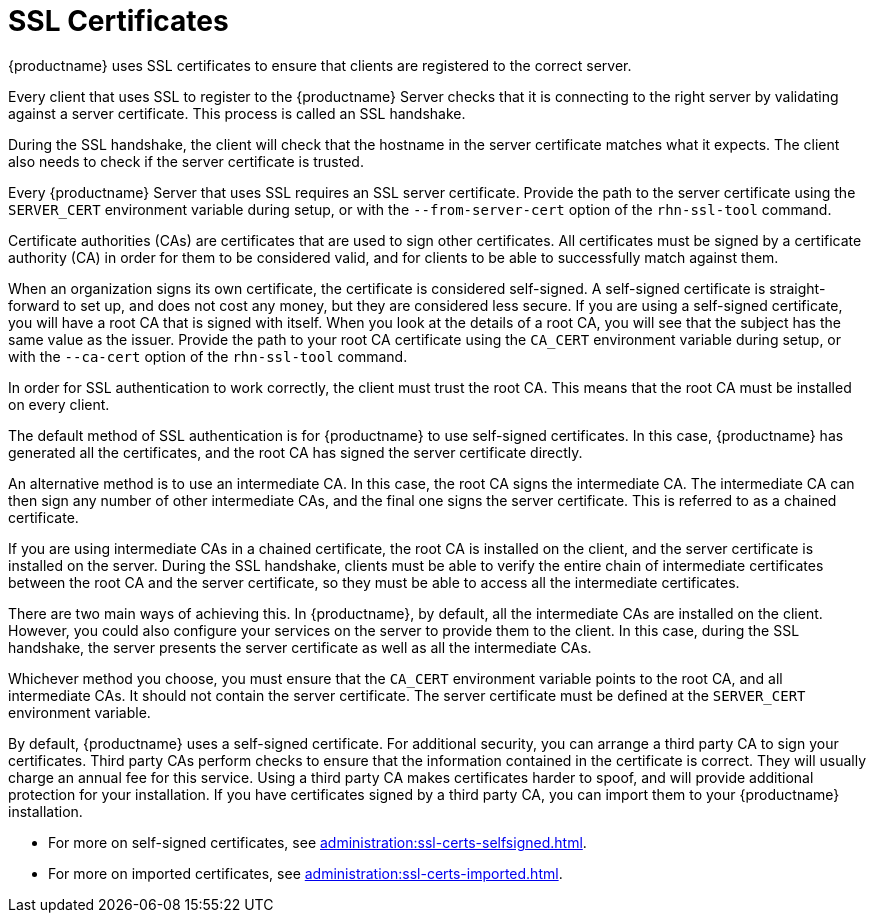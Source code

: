 [[ssl-certs]]
= SSL Certificates

{productname} uses SSL certificates to ensure that clients are registered to
the correct server.

Every client that uses SSL to register to the {productname} Server checks
that it is connecting to the right server by validating against a server
certificate.  This process is called an SSL handshake.

During the SSL handshake, the client will check that the hostname in the
server certificate matches what it expects.  The client also needs to check
if the server certificate is trusted.

Every {productname} Server that uses SSL requires an SSL server
certificate.  Provide the path to the server certificate using the
``SERVER_CERT`` environment variable during setup, or with the
``--from-server-cert`` option of the [command]``rhn-ssl-tool`` command.

Certificate authorities (CAs) are certificates that are used to sign other
certificates.  All certificates must be signed by a certificate authority
(CA) in order for them to be considered valid, and for clients to be able to
successfully match against them.

When an organization signs its own certificate, the certificate is
considered self-signed.  A self-signed certificate is straight-forward to
set up, and does not cost any money, but they are considered less secure.
If you are using a self-signed certificate, you will have a root CA that is
signed with itself.  When you look at the details of a root CA, you will see
that the subject has the same value as the issuer.  Provide the path to your
root CA certificate using the ``CA_CERT`` environment variable during setup,
or with the ``--ca-cert`` option of the [command]``rhn-ssl-tool`` command.

In order for SSL authentication to work correctly, the client must trust the
root CA.  This means that the root CA must be installed on every client.

The default method of SSL authentication is for {productname} to use
self-signed certificates.  In this case, {productname} has generated all the
certificates, and the root CA has signed the server certificate directly.

An alternative method is to use an intermediate CA.  In this case, the root
CA signs the intermediate CA.  The intermediate CA can then sign any number
of other intermediate CAs, and the final one signs the server certificate.
This is referred to as a chained certificate.

If you are using intermediate CAs in a chained certificate, the root CA is
installed on the client, and the server certificate is installed on the
server.  During the SSL handshake, clients must be able to verify the entire
chain of intermediate certificates between the root CA and the server
certificate, so they must be able to access all the intermediate
certificates.

There are two main ways of achieving this.  In {productname}, by default,
all the intermediate CAs are installed on the client.  However, you could
also configure your services on the server to provide them to the client.
In this case, during the SSL handshake, the server presents the server
certificate as well as all the intermediate CAs.

Whichever method you choose, you must ensure that the ``CA_CERT``
environment variable points to the root CA, and all intermediate CAs.  It
should not contain the server certificate.  The server certificate must be
defined at the ``SERVER_CERT`` environment variable.

By default, {productname} uses a self-signed certificate.  For additional
security, you can arrange a third party CA to sign your certificates.  Third
party CAs perform checks to ensure that the information contained in the
certificate is correct.  They will usually charge an annual fee for this
service.  Using a third party CA makes certificates harder to spoof, and
will provide additional protection for your installation.  If you have
certificates signed by a third party CA, you can import them to your
{productname} installation.

* For more on self-signed certificates, see
  xref:administration:ssl-certs-selfsigned.adoc[].
* For more on imported certificates, see
  xref:administration:ssl-certs-imported.adoc[].
